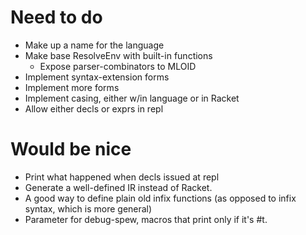 * Need to do
- Make up a name for the language
- Make base ResolveEnv with built-in functions
  - Expose parser-combinators to MLOID
- Implement syntax-extension forms
- Implement more forms
- Implement casing, either w/in language or in Racket
- Allow either decls or exprs in repl

* Would be nice
- Print what happened when decls issued at repl
- Generate a well-defined IR instead of Racket.
- A good way to define plain old infix functions
  (as opposed to infix syntax, which is more general)
- Parameter for debug-spew, macros that print only if it's #t.
